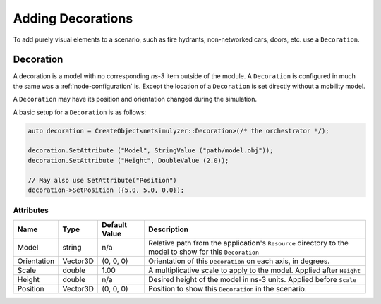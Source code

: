 Adding Decorations
==================

To add purely visual elements to a scenario, such as fire hydrants, non-networked cars, doors, etc. use
a ``Decoration``.


.. _decoration:

Decoration
----------

A decoration is a model with no corresponding *ns-3* item outside of the module.
A ``Decoration`` is configured in much the same was a :ref:`node-configuration` is.
Except the location of a ``Decoration`` is set directly without a mobility model.

A ``Decoration`` may have its position and orientation changed during
the simulation.

A basic setup for a ``Decoration`` is as follows:

.. code-block:: C++

  auto decoration = CreateObject<netsimulyzer::Decoration>(/* the orchestrator */);

  decoration.SetAttribute ("Model", StringValue ("path/model.obj"));
  decoration.SetAttribute ("Height", DoubleValue (2.0));

  // May also use SetAttribute("Position")
  decoration->SetPosition ({5.0, 5.0, 0.0});


Attributes
^^^^^^^^^^

+----------------------+-------------------+---------------+--------------------------------------------------------------+
| Name                 | Type              | Default Value | Description                                                  |
+======================+===================+===============+==============================================================+
| Model                | string            | n/a           | Relative path from the application's ``Resource``            |
|                      |                   |               | directory to the model to show for this ``Decoration``       |
+----------------------+-------------------+---------------+--------------------------------------------------------------+
| Orientation          | Vector3D          | (0, 0, 0)     | Orientation of this ``Decoration`` on each axis, in degrees. |
+----------------------+-------------------+---------------+--------------------------------------------------------------+
| Scale                | double            | 1.00          | A multiplicative scale to apply to the model.                |
|                      |                   |               | Applied after ``Height``                                     |
+----------------------+-------------------+---------------+--------------------------------------------------------------+
| Height               | double            | n/a           | Desired height of the model in ns-3 units.                   |
|                      |                   |               | Applied before ``Scale``                                     |
+----------------------+-------------------+---------------+--------------------------------------------------------------+
| Position             | Vector3D          | (0, 0, 0)     | Position to show this ``Decoration`` in the scenario.        |
+----------------------+-------------------+---------------+--------------------------------------------------------------+

